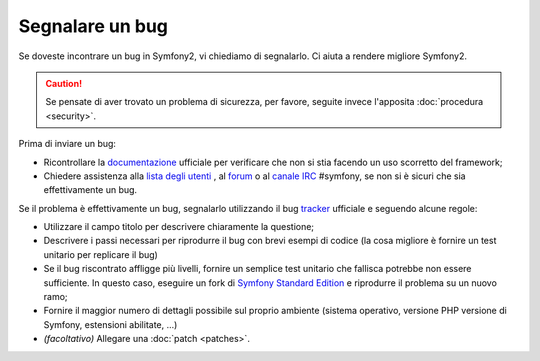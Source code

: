 Segnalare un bug
================

Se doveste incontrare un bug in Symfony2, vi chiediamo di segnalarlo. Ci aiuta
a rendere migliore Symfony2.

.. caution::

    Se pensate di aver trovato un problema di sicurezza, per favore, seguite
    invece l'apposita :doc:`procedura <security>`.

Prima di inviare un bug:

* Ricontrollare la `documentazione`_ ufficiale per verificare che non si stia facendo 
  un uso scorretto del framework;

* Chiedere assistenza alla `lista degli utenti`_ , al `forum`_ o al
  `canale IRC`_ #symfony, se non si è sicuri che sia effettivamente un bug.

Se il problema è effettivamente un bug, segnalarlo utilizzando
il bug `tracker`_ ufficiale e seguendo alcune regole:

* Utilizzare il campo titolo per descrivere chiaramente la questione;

* Descrivere i passi necessari per riprodurre il bug con brevi esempi di codice
  (la cosa migliore è fornire un test unitario per replicare il bug)

* Se il bug riscontrato affligge più livelli, fornire un semplice test unitario
  che fallisca potrebbe non essere sufficiente. In questo caso, eseguire un fork di
  `Symfony Standard Edition`_ e riprodurre il problema su un nuovo ramo;

* Fornire il maggior numero di dettagli possibile sul proprio ambiente (sistema operativo, versione PHP
  versione di Symfony, estensioni abilitate, ...)

* *(facoltativo)* Allegare una :doc:`patch <patches>`.

.. _documentazione: http://symfony.com/doc/2.1/index.html
.. _lista degli utenti: http://groups.google.com/group/symfony2
.. _forum: http://forum.symfony-project.org/
.. _canale IRC: irc://irc.freenode.net/symfony
.. _tracker: https://github.com/symfony/symfony/issues
.. _Symfony Standard Edition: https://github.com/symfony/symfony-standard/

